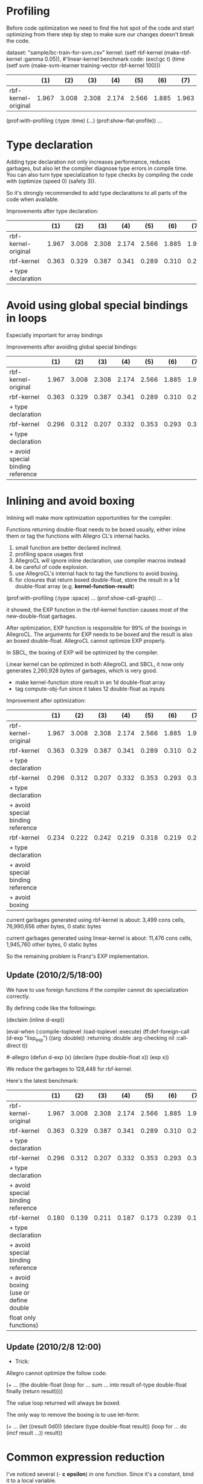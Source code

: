 * Profiling

Before code optimization we need to find the hot spot of the code and
start optimizing from there step by step to make sure our changes
doesn't break the code.

dataset: "sample/bc-train-for-svm.csv"
kernel: (setf rbf-kernel (make-rbf-kernel :gamma 0.05)), #'linear-kernel
benchmark code: (excl:gc t) (time (setf svm (make-svm-learner training-vector rbf-kernel 100)))

|----------------------+-------+-------+-------+-------+-------+-------+-------+-------+-------+-------|
|                      |   (1) |   (2) |   (3) |   (4) |   (5) |   (6) |   (7) |   (8) |   (9) |   avg |
|----------------------+-------+-------+-------+-------+-------+-------+-------+-------+-------+-------|
| rbf-kernel-original  | 1.967 | 3.008 | 2.308 | 2.174 | 2.566 | 1.885 | 1.963 | 2.707 | 2.594 | 2.352 |
|----------------------+-------+-------+-------+-------+-------+-------+-------+-------+-------+-------|

(prof:with-profiling (:type :time) (...) (prof:show-flat-profile))
...

* Type declaration

Adding type declaration not only increases performance, reduces
garbages, but also let the compiler diagnose type errors in compile
time. You can also turn type specialization to type checks by
compiling the code with (optimize (speed 0) (safety 3)).

So it's strongly recommended to add type declarations to all parts of
the code when available.

Improvements after type declaration:

|----------------------+-------+-------+-------+-------+-------+-------+-------+-------+-------+-------|
|                      |   (1) |   (2) |   (3) |   (4) |   (5) |   (6) |   (7) |   (8) |   (9) |   avg |
|----------------------+-------+-------+-------+-------+-------+-------+-------+-------+-------+-------|
| rbf-kernel-original  | 1.967 | 3.008 | 2.308 | 2.174 | 2.566 | 1.885 | 1.963 | 2.707 | 2.594 | 2.352 |
|----------------------+-------+-------+-------+-------+-------+-------+-------+-------+-------+-------|
| rbf-kernel           | 0.363 | 0.329 | 0.387 | 0.341 | 0.289 | 0.310 | 0.293 | 0.293 | 0.287 | 0.321 |
| + type declaration   |       |       |       |       |       |       |       |       |       |       |
|----------------------+-------+-------+-------+-------+-------+-------+-------+-------+-------+-------|


* Avoid using global special bindings in loops 

Especially important for array bindings

Improvements after avoiding global special bindings:

|-----------------------------------+-------+-------+-------+-------+-------+-------+-------+-------+-------+-------|
|                                   |   (1) |   (2) |   (3) |   (4) |   (5) |   (6) |   (7) |   (8) |   (9) |   avg |
|-----------------------------------+-------+-------+-------+-------+-------+-------+-------+-------+-------+-------|
| rbf-kernel-original               | 1.967 | 3.008 | 2.308 | 2.174 | 2.566 | 1.885 | 1.963 | 2.707 | 2.594 | 2.352 |
|-----------------------------------+-------+-------+-------+-------+-------+-------+-------+-------+-------+-------|
| rbf-kernel                        | 0.363 | 0.329 | 0.387 | 0.341 | 0.289 | 0.310 | 0.293 | 0.293 | 0.287 | 0.321 |
| + type declaration                |       |       |       |       |       |       |       |       |       |       |
|-----------------------------------+-------+-------+-------+-------+-------+-------+-------+-------+-------+-------|
| rbf-kernel                        | 0.296 | 0.312 | 0.207 | 0.332 | 0.353 | 0.293 | 0.301 | 0.331 | 0.214 | 0.293 |
| + type declaration                |       |       |       |       |       |       |       |       |       |       |
| + avoid special binding reference |       |       |       |       |       |       |       |       |       |       |
|-----------------------------------+-------+-------+-------+-------+-------+-------+-------+-------+-------+-------|


* Inlining and avoid boxing 

Inlining will make more optimization opportunities for the compiler.

Functions returning double-float needs to be boxed usually, either
inline them or tag the functions with Allegro CL's internal hacks.

1. small function are better declared inclined.
2. profiling space usages first
3. AllegroCL will ignore inline declaration, use compiler macros instead
4. be careful of code explosion.
5. use AllegroCL's internal hack to tag the functions to avoid boxing.
6. for closures that return boxed double-float, store the result in a
   1d double-float array (e.g. *kernel-function-result*)


(prof:with-profiling (:type :space) ... (prof:show-call-graph))
...

it showed, the EXP function in the rbf-kernel function causes most of
the new-double-float garbages.

After optimization, EXP function is responsible for 99% of the boxings
in AllegroCL. The arguments for EXP needs to be boxed and the result
is also an boxed double-float. AllegroCL cannot optimize EXP properly.

In SBCL, the boxing of EXP will be optimized by the compiler.

Linear kernel can be optimized in both AllegroCL and SBCL, it now only
generates 2,260,928 bytes of garbages, which is very good.


- make kernel-function store result in an 1d double-float array
- tag compute-obj-fun since it takes 12 double-float as inputs

Improvement after optimization:

|-----------------------------------+-------+-------+-------+-------+-------+-------+-------+-------+-------+-------|
|                                   |   (1) |   (2) |   (3) |   (4) |   (5) |   (6) |   (7) |   (8) |   (9) |   avg |
|-----------------------------------+-------+-------+-------+-------+-------+-------+-------+-------+-------+-------|
| rbf-kernel-original               | 1.967 | 3.008 | 2.308 | 2.174 | 2.566 | 1.885 | 1.963 | 2.707 | 2.594 | 2.352 |
|-----------------------------------+-------+-------+-------+-------+-------+-------+-------+-------+-------+-------|
| rbf-kernel                        | 0.363 | 0.329 | 0.387 | 0.341 | 0.289 | 0.310 | 0.293 | 0.293 | 0.287 | 0.321 |
| + type declaration                |       |       |       |       |       |       |       |       |       |       |
|-----------------------------------+-------+-------+-------+-------+-------+-------+-------+-------+-------+-------|
| rbf-kernel                        | 0.296 | 0.312 | 0.207 | 0.332 | 0.353 | 0.293 | 0.301 | 0.331 | 0.214 | 0.293 |
| + type declaration                |       |       |       |       |       |       |       |       |       |       |
| + avoid special binding reference |       |       |       |       |       |       |       |       |       |       |
|-----------------------------------+-------+-------+-------+-------+-------+-------+-------+-------+-------+-------|
| rbf-kernel                        | 0.234 | 0.222 | 0.242 | 0.219 | 0.318 | 0.219 | 0.234 | 0.305 | 0.388 | 0.265 |
| + type declaration                |       |       |       |       |       |       |       |       |       |       |
| + avoid special binding reference |       |       |       |       |       |       |       |       |       |       |
| + avoid boxing                    |       |       |       |       |       |       |       |       |       |       |
|-----------------------------------+-------+-------+-------+-------+-------+-------+-------+-------+-------+-------|


current garbages generated using rbf-kernel is about:
  3,499 cons cells, 76,990,656 other bytes, 0 static bytes

current garbages generated using linear-kernel is about:
  11,476 cons cells, 1,945,760 other bytes, 0 static bytes

So the remaining problem is Franz's EXP implementation.


** Update (2010/2/5/18:00)

We have to use foreign functions if the compiler cannot do
specialization correctly.

By defining code like the followings:

(declaim (inline d-exp))
#+allegro
(eval-when (:compile-toplevel :load-toplevel :execute)
  (ff:def-foreign-call (d-exp "lisp_exp") ((arg :double))
    :returning :double
    :arg-checking nil
    :call-direct t))
  
#-allegro
(defun d-exp (x)
  (declare (type double-float x))
  (exp x))

We reduce the garbages to 128,448 for rbf-kernel.

Here's the latest benchmark:

|--------------------------------------+-------+-------+-------+-------+-------+-------+-------+-------+-------+-------|
|                                      |   (1) |   (2) |   (3) |   (4) |   (5) |   (6) |   (7) |   (8) |   (9) |   avg |
|--------------------------------------+-------+-------+-------+-------+-------+-------+-------+-------+-------+-------|
| rbf-kernel-original                  | 1.967 | 3.008 | 2.308 | 2.174 | 2.566 | 1.885 | 1.963 | 2.707 | 2.594 | 2.352 |
|--------------------------------------+-------+-------+-------+-------+-------+-------+-------+-------+-------+-------|
| rbf-kernel                           | 0.363 | 0.329 | 0.387 | 0.341 | 0.289 | 0.310 | 0.293 | 0.293 | 0.287 | 0.321 |
| + type declaration                   |       |       |       |       |       |       |       |       |       |       |
|--------------------------------------+-------+-------+-------+-------+-------+-------+-------+-------+-------+-------|
| rbf-kernel                           | 0.296 | 0.312 | 0.207 | 0.332 | 0.353 | 0.293 | 0.301 | 0.331 | 0.214 | 0.293 |
| + type declaration                   |       |       |       |       |       |       |       |       |       |       |
| + avoid special binding reference    |       |       |       |       |       |       |       |       |       |       |
|--------------------------------------+-------+-------+-------+-------+-------+-------+-------+-------+-------+-------|
| rbf-kernel                           | 0.180 | 0.139 | 0.211 | 0.187 | 0.173 | 0.239 | 0.169 | 0.165 | 0.205 | 0.185 |
| + type declaration                   |       |       |       |       |       |       |       |       |       |       |
| + avoid special binding reference    |       |       |       |       |       |       |       |       |       |       |
| + avoid boxing (use or define double |       |       |       |       |       |       |       |       |       |       |
| float only functions)                |       |       |       |       |       |       |       |       |       |       |
|--------------------------------------+-------+-------+-------+-------+-------+-------+-------+-------+-------+-------|

** Update (2010/2/8 12:00)

- Trick:

Allegro cannot optimize the follow code:

(+ ...
   (the double-float
      (loop for ...
            sum ... into result of-type double-float
            finally (return result))))

The value loop returned will always be boxed.

The only way to remove the boxing is to use let-form:

(+ ...
   (let ((result 0d0))
     (declare (type double-float result))
     (loop for ...
           do (incf result ...))
     result))


* Common expression reduction
I've noticed several (- *c* *epsilon*) in one function. Since it's a
constant, bind it to a local variable.

Duplicated array accesses are definitely needed to be optimized.

Since it will change the code by fairly a bit, I intend not to do this
optimization now.


* Compile in SBCL to get more optimization notes

Currently my SBCL cannot compile read-data.cl... so I'll do it later.


